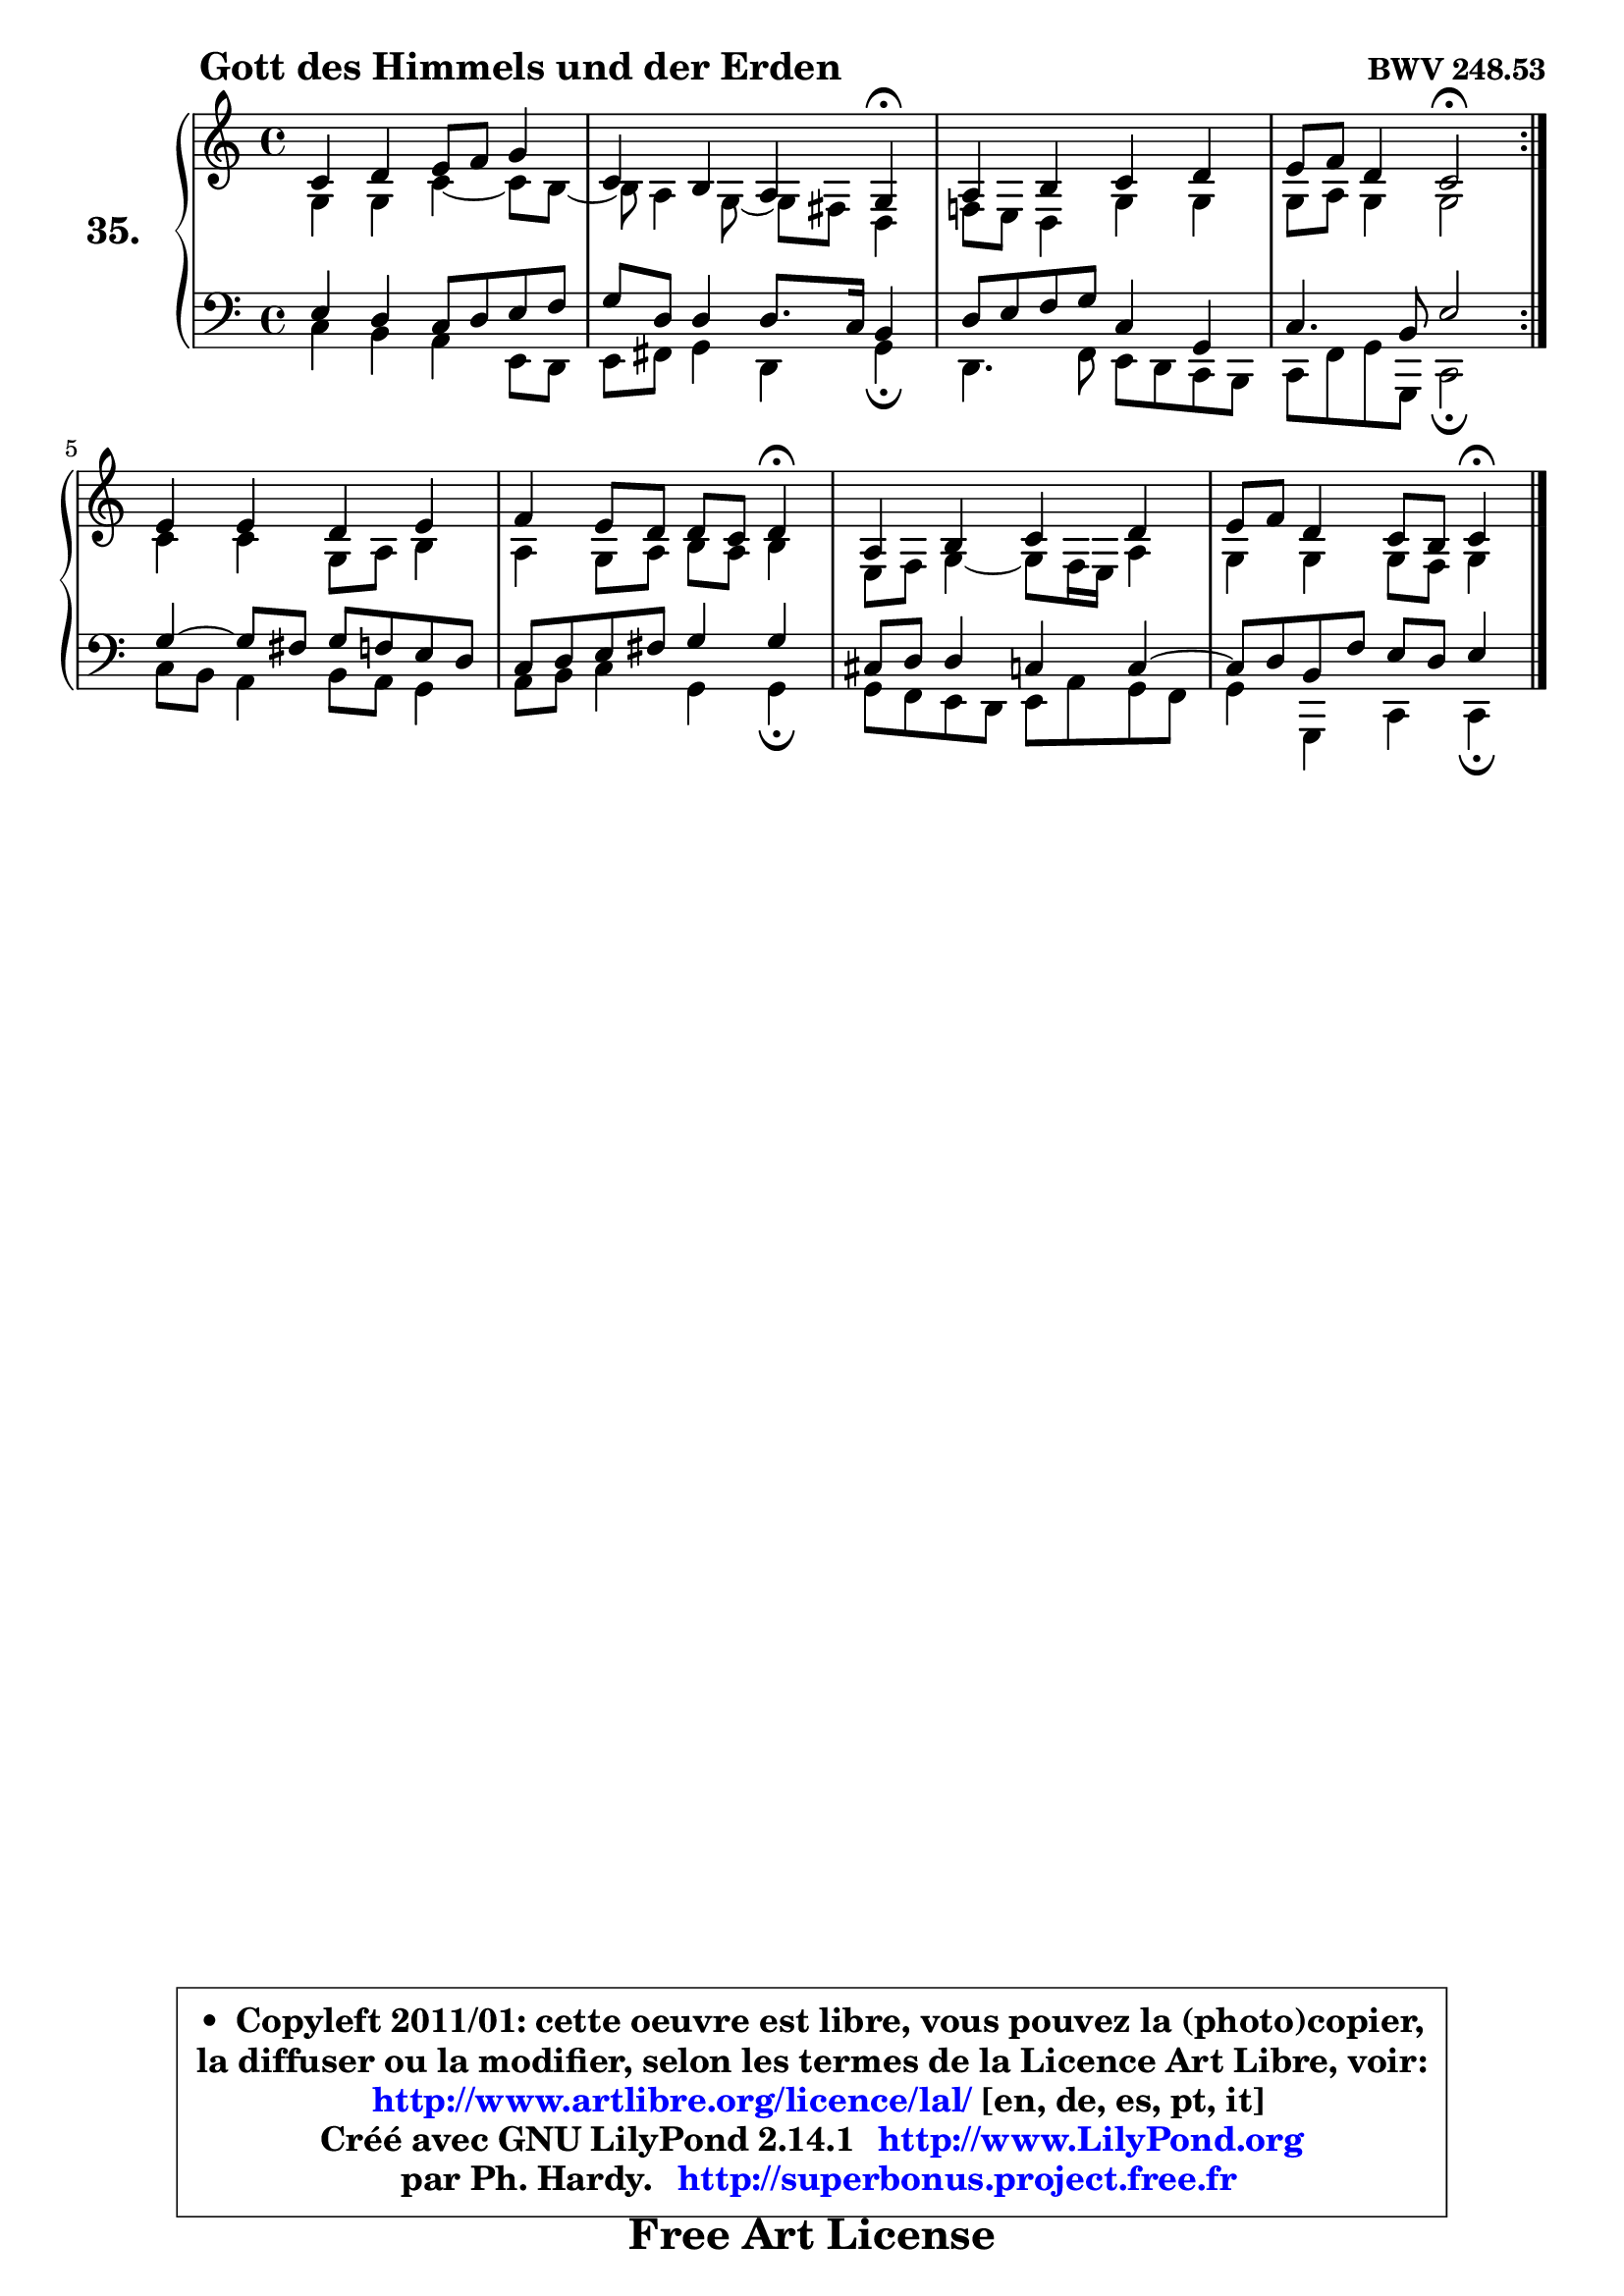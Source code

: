 
\version "2.14.1"

  \paper {
%	system-system-spacing #'padding = #0.1
%	score-system-spacing #'padding = #0.1
%	ragged-bottom = ##f
%	ragged-last-bottom = ##f
	}

  \header {
      opus = \markup { \bold "BWV 248.53" }
      piece = \markup { \hspace #9 \fontsize #2 \bold "Gott des Himmels und der Erden" }
      maintainer = "Ph. Hardy"
      maintainerEmail = "superbonus.project@free.fr"
      lastupdated = "2011/Jul/20"
      tagline = \markup { \fontsize #3 \bold "Free Art License" }
      copyright = \markup { \fontsize #3  \bold   \override #'(box-padding .  1.0) \override #'(baseline-skip . 2.9) \box \column { \center-align { \fontsize #-2 \line { • \hspace #0.5 Copyleft 2011/01: cette oeuvre est libre, vous pouvez la (photo)copier, } \line { \fontsize #-2 \line {la diffuser ou la modifier, selon les termes de la Licence Art Libre, voir: } } \line { \fontsize #-2 \with-url #"http://www.artlibre.org/licence/lal/" \line { \fontsize #1 \hspace #1.0 \with-color #blue http://www.artlibre.org/licence/lal/ [en, de, es, pt, it] } } \line { \fontsize #-2 \line { Créé avec GNU LilyPond 2.14.1 \with-url #"http://www.LilyPond.org" \line { \with-color #blue \fontsize #1 \hspace #1.0 \with-color #blue http://www.LilyPond.org } } } \line { \hspace #1.0 \fontsize #-2 \line {par Ph. Hardy. } \line { \fontsize #-2 \with-url #"http://superbonus.project.free.fr" \line { \fontsize #1 \hspace #1.0 \with-color #blue http://superbonus.project.free.fr } } } } } }

	  }

  guidemidi = {
	\repeat volta2 {
	R1 |
	r2. \tempo 4 = 30 r4 \tempo 4 = 78 |
	R1 |
	r2 \tempo 4 = 34 r2 \tempo 4 = 78 | } %fin du repeat
	R1 |
	r2. \tempo 4 = 30 r4 \tempo 4 = 78 |
	R1 |
	r2. \tempo 4 = 30 r4 
	}

  upper = {
\displayLilyMusic \transpose a c {
	\time 4/4
	\key a \major
	\clef treble
	\voiceOne
	<< { 
	% SOPRANO
	\set Voice.midiInstrument = "acoustic grand"
	\relative c'' {
	\repeat volta2 {
	a4 b cis8 d e4 |
	a,4 gis fis e\fermata |
	fis4 gis a b |
	cis8 d b4 a2\fermata | } %fin du repeat
	cis4 cis b cis |
	d4 cis8 b b a b4\fermata |
	fis4 gis a b |
	cis8 d b4 a8 gis a4\fermata |
	\bar "|."
	} % fin de relative
	}

	\context Voice="1" { \voiceTwo 
	% ALTO
	\set Voice.midiInstrument = "acoustic grand"
	\relative c' {
	\repeat volta2 {
	e4 e a ~ a8 gis8 ~ |
	gis8 fis4 e8 ~ e dis b4 |
	d!8 cis8 b4 e4 e |
	e8 fis e4 e2 | } %fin du repeat
	a4 a e8 fis gis4 |
	fis4 e8 fis gis fis gis4 |
	cis,8 d e4 ~ e8 d16 cis fis4 |
	e4 e e8 d e4 |
	\bar "|."
	} % fin de relative
	\oneVoice
	} >>
}
	}

  lower = {
\transpose a c {
	\time 4/4
	\key a \major
	\clef bass
	\voiceOne
	<< { 
	% TENOR
	\set Voice.midiInstrument = "acoustic grand"
	\relative c' {
	\repeat volta2 {
	cis4 b a8 b cis d |
	e8 b b4 b8. a16 gis4 |
	b8 cis8 d8 e8 a,4 e4 |
	a4. gis8 cis2 | } %fin du repeat
	e4 ~ e8 dis e d cis b |
	a8 b cis dis e4 e |
	ais,8 b b4 a4 a ~ |
	a8 b gis d' cis b cis4 |
	\bar "|."
	} % fin de relative
	}
	\context Voice="1" { \voiceTwo 
	% BASS
	\set Voice.midiInstrument = "acoustic grand"
	\relative c' {
	\repeat volta2 {
	a4 gis fis cis8 b |
	cis8 dis e4 b e\fermata |
	b4. d8 cis b a gis |
	a8 d e e, a2\fermata | } %fin du repeat
	a'8 gis fis4 gis8 fis e4 |
	fis8 gis a4 e e4\fermata |
	e8 d cis b cis fis e d |
	e4 e, a a4\fermata |
	\bar "|."
	} % fin de relative
	\oneVoice
	} >>
}
	}


  \score { 

	\new PianoStaff <<
	\set PianoStaff.instrumentName = \markup { \bold \huge "35." }
	\new Staff = "upper" \upper
	\new Staff = "lower" \lower
	>>

  \layout {
%	ragged-last = ##f
	  }

	 } % fin de score

 \score {
  \unfoldRepeats { << \guidemidi \upper \lower >> }
    \midi {
    \context {
     \Staff
      \remove "Staff_performer"
               }

     \context {
      \Voice
       \consists "Staff_performer"
                }

   \context { 
   \Score
   tempoWholesPerMinute = #(ly:make-moment 78 4)
		}
	  }
	}


